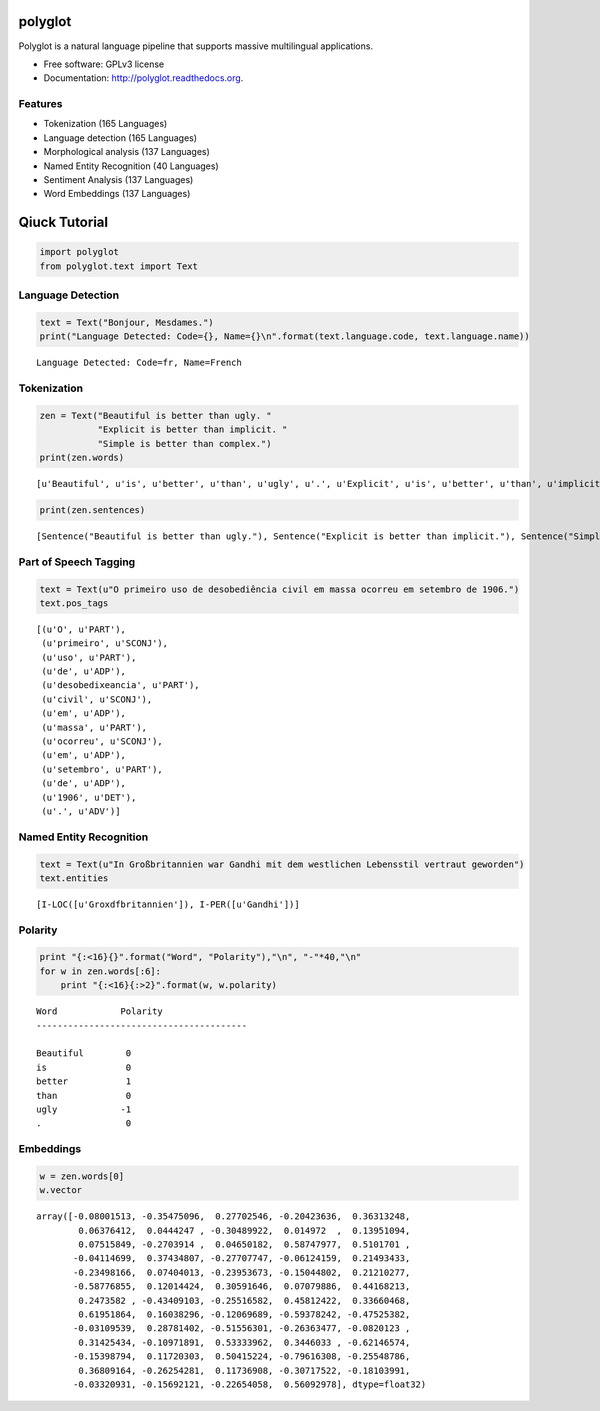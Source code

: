 
polyglot
========

|Downloads| |Latest Version| |Supported Python versions| |Development
Status| |Download Format| |Build Status| |Documentation Status|

.. |Downloads| image:: https://pypip.in/download/polyglot/badge.svg
   :target: https://pypi.python.org/pypi/polyglot
.. |Latest Version| image:: https://pypip.in/version/polyglot/badge.svg
   :target: https://pypi.python.org/pypi/polyglot
.. |Supported Python versions| image:: https://pypip.in/py_versions/polyglot/badge.svg
   :target: https://pypi.python.org/pypi/polyglot/
.. |Development Status| image:: https://pypip.in/status/polyglot/badge.svg
   :target: https://pypi.python.org/pypi/polyglot/
.. |Download Format| image:: https://pypip.in/format/polyglot/badge.svg
   :target: https://pypi.python.org/pypi/polyglot
.. |Build Status| image:: https://travis-ci.org/aboSamoor/polyglot.png?branch=master
   :target: https://travis-ci.org/aboSamoor/polyglot
.. |Documentation Status| image:: https://readthedocs.org/projects/polyglot/badge/?version=latest
   :target: https://travis-ci.org/aboSamoor/polyglot

Polyglot is a natural language pipeline that supports massive
multilingual applications.

-  Free software: GPLv3 license
-  Documentation: http://polyglot.readthedocs.org.

Features
--------

-  Tokenization (165 Languages)
-  Language detection (165 Languages)
-  Morphological analysis (137 Languages)
-  Named Entity Recognition (40 Languages)
-  Sentiment Analysis (137 Languages)
-  Word Embeddings (137 Languages)

Qiuck Tutorial
==============

.. code:: python

    import polyglot
    from polyglot.text import Text

Language Detection
------------------

.. code:: python

    text = Text("Bonjour, Mesdames.")
    print("Language Detected: Code={}, Name={}\n".format(text.language.code, text.language.name))


.. parsed-literal::

    Language Detected: Code=fr, Name=French
    


Tokenization
------------

.. code:: python

    zen = Text("Beautiful is better than ugly. "
               "Explicit is better than implicit. "
               "Simple is better than complex.")
    print(zen.words)


.. parsed-literal::

    [u'Beautiful', u'is', u'better', u'than', u'ugly', u'.', u'Explicit', u'is', u'better', u'than', u'implicit', u'.', u'Simple', u'is', u'better', u'than', u'complex', u'.']


.. code:: python

    print(zen.sentences)


.. parsed-literal::

    [Sentence("Beautiful is better than ugly."), Sentence("Explicit is better than implicit."), Sentence("Simple is better than complex.")]


Part of Speech Tagging
----------------------

.. code:: python

    text = Text(u"O primeiro uso de desobediência civil em massa ocorreu em setembro de 1906.")
    text.pos_tags




.. parsed-literal::

    [(u'O', u'PART'),
     (u'primeiro', u'SCONJ'),
     (u'uso', u'PART'),
     (u'de', u'ADP'),
     (u'desobedi\xeancia', u'PART'),
     (u'civil', u'SCONJ'),
     (u'em', u'ADP'),
     (u'massa', u'PART'),
     (u'ocorreu', u'SCONJ'),
     (u'em', u'ADP'),
     (u'setembro', u'PART'),
     (u'de', u'ADP'),
     (u'1906', u'DET'),
     (u'.', u'ADV')]



Named Entity Recognition
------------------------

.. code:: python

    text = Text(u"In Großbritannien war Gandhi mit dem westlichen Lebensstil vertraut geworden")
    text.entities




.. parsed-literal::

    [I-LOC([u'Gro\xdfbritannien']), I-PER([u'Gandhi'])]



Polarity
--------

.. code:: python

    print "{:<16}{}".format("Word", "Polarity"),"\n", "-"*40,"\n"
    for w in zen.words[:6]:
        print "{:<16}{:>2}".format(w, w.polarity)


.. parsed-literal::

    Word            Polarity 
    ---------------------------------------- 
    
    Beautiful        0
    is               0
    better           1
    than             0
    ugly            -1
    .                0


Embeddings
----------

.. code:: python

    w = zen.words[0]
    w.vector




.. parsed-literal::

    array([-0.08001513, -0.35475096,  0.27702546, -0.20423636,  0.36313248,
            0.06376412,  0.0444247 , -0.30489922,  0.014972  ,  0.13951094,
            0.07515849, -0.2703914 ,  0.04650182,  0.58747977,  0.5101701 ,
           -0.04114699,  0.37434807, -0.27707747, -0.06124159,  0.21493433,
           -0.23498166,  0.07404013, -0.23953673, -0.15044802,  0.21210277,
           -0.58776855,  0.12014424,  0.30591646,  0.07079886,  0.44168213,
            0.2473582 , -0.43409103, -0.25516582,  0.45812422,  0.33660468,
            0.61951864,  0.16038296, -0.12069689, -0.59378242, -0.47525382,
           -0.03109539,  0.28781402, -0.51556301, -0.26363477, -0.0820123 ,
            0.31425434, -0.10971891,  0.53333962,  0.3446033 , -0.62146574,
           -0.15398794,  0.11720303,  0.50415224, -0.79616308, -0.25548786,
            0.36809164, -0.26254281,  0.11736908, -0.30717522, -0.18103991,
           -0.03320931, -0.15692121, -0.22654058,  0.56092978], dtype=float32)



